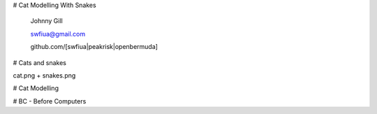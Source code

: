 # Cat Modelling With Snakes

   Johnny Gill

   swfiua@gmail.com

   github.com/[swfiua|peakrisk|openbermuda]

# Cats and snakes

cat.png + snakes.png

# Cat Modelling
   
# BC - Before Computers   
